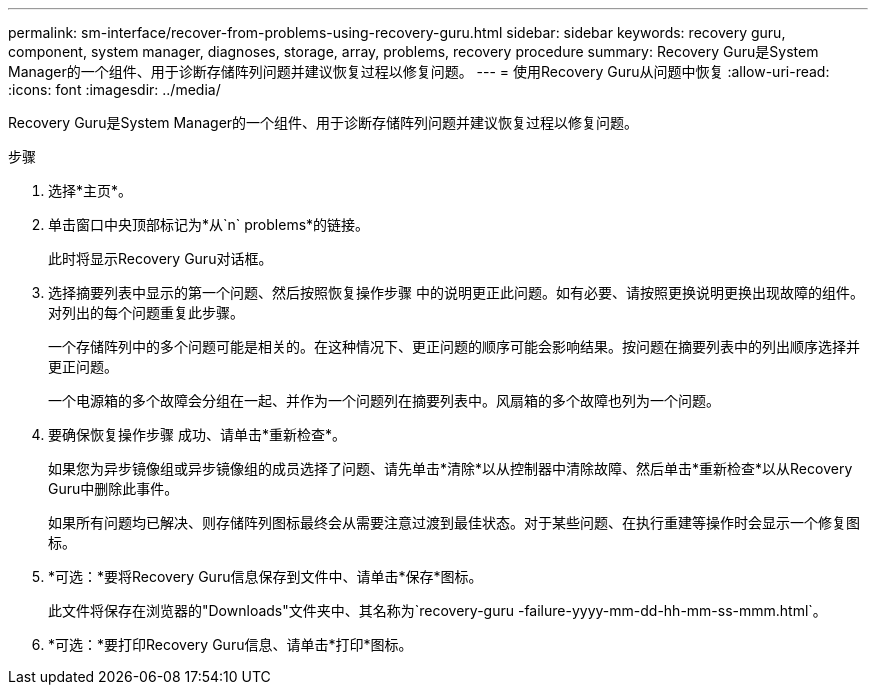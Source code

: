 ---
permalink: sm-interface/recover-from-problems-using-recovery-guru.html 
sidebar: sidebar 
keywords: recovery guru, component, system manager, diagnoses, storage, array, problems, recovery procedure 
summary: Recovery Guru是System Manager的一个组件、用于诊断存储阵列问题并建议恢复过程以修复问题。 
---
= 使用Recovery Guru从问题中恢复
:allow-uri-read: 
:icons: font
:imagesdir: ../media/


[role="lead"]
Recovery Guru是System Manager的一个组件、用于诊断存储阵列问题并建议恢复过程以修复问题。

.步骤
. 选择*主页*。
. 单击窗口中央顶部标记为*从`n` problems*的链接。
+
此时将显示Recovery Guru对话框。

. 选择摘要列表中显示的第一个问题、然后按照恢复操作步骤 中的说明更正此问题。如有必要、请按照更换说明更换出现故障的组件。对列出的每个问题重复此步骤。
+
一个存储阵列中的多个问题可能是相关的。在这种情况下、更正问题的顺序可能会影响结果。按问题在摘要列表中的列出顺序选择并更正问题。

+
一个电源箱的多个故障会分组在一起、并作为一个问题列在摘要列表中。风扇箱的多个故障也列为一个问题。

. 要确保恢复操作步骤 成功、请单击*重新检查*。
+
如果您为异步镜像组或异步镜像组的成员选择了问题、请先单击*清除*以从控制器中清除故障、然后单击*重新检查*以从Recovery Guru中删除此事件。

+
如果所有问题均已解决、则存储阵列图标最终会从需要注意过渡到最佳状态。对于某些问题、在执行重建等操作时会显示一个修复图标。

. *可选：*要将Recovery Guru信息保存到文件中、请单击*保存*图标。
+
此文件将保存在浏览器的"Downloads"文件夹中、其名称为`recovery-guru -failure-yyyy-mm-dd-hh-mm-ss-mmm.html`。

. *可选：*要打印Recovery Guru信息、请单击*打印*图标。

